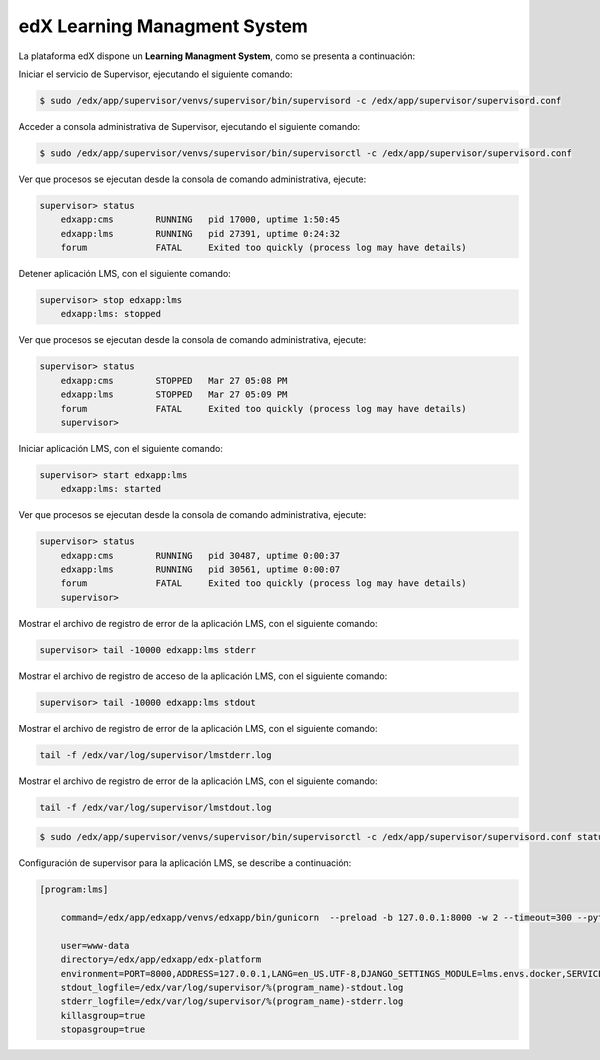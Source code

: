 .. _edx-lms-label:


edX Learning Managment System 
=============================

La plataforma edX dispone un **Learning Managment System**, como se presenta a continuación:

.. image:: static/lms.png

Iniciar el servicio de Supervisor, ejecutando el siguiente comando:

.. code-block:: bash

    $ sudo /edx/app/supervisor/venvs/supervisor/bin/supervisord -c /edx/app/supervisor/supervisord.conf

Acceder a consola administrativa de Supervisor, ejecutando el siguiente comando:

.. code-block:: bash

    $ sudo /edx/app/supervisor/venvs/supervisor/bin/supervisorctl -c /edx/app/supervisor/supervisord.conf


Ver que procesos se ejecutan desde la consola de comando administrativa, ejecute:

.. code-block:: bash

    supervisor> status
	edxapp:cms        RUNNING   pid 17000, uptime 1:50:45
	edxapp:lms        RUNNING   pid 27391, uptime 0:24:32
	forum             FATAL     Exited too quickly (process log may have details)

Detener aplicación LMS, con el siguiente comando:

.. code-block:: bash

    supervisor> stop edxapp:lms
	edxapp:lms: stopped

Ver que procesos se ejecutan desde la consola de comando administrativa, ejecute:

.. code-block:: bash

    supervisor> status
	edxapp:cms        STOPPED   Mar 27 05:08 PM
	edxapp:lms        STOPPED   Mar 27 05:09 PM
	forum             FATAL     Exited too quickly (process log may have details)
	supervisor> 

Iniciar aplicación LMS, con el siguiente comando:

.. code-block:: bash

    supervisor> start edxapp:lms
	edxapp:lms: started

Ver que procesos se ejecutan desde la consola de comando administrativa, ejecute:

.. code-block:: bash

    supervisor> status
	edxapp:cms        RUNNING   pid 30487, uptime 0:00:37
	edxapp:lms        RUNNING   pid 30561, uptime 0:00:07
	forum             FATAL     Exited too quickly (process log may have details)
	supervisor> 

Mostrar el archivo de registro de error de la aplicación LMS, con el siguiente comando:

.. code-block:: bash

    supervisor> tail -10000 edxapp:lms stderr

Mostrar el archivo de registro de acceso de la aplicación LMS, con el siguiente comando:

.. code-block:: bash

    supervisor> tail -10000 edxapp:lms stdout

Mostrar el archivo de registro de error de la aplicación LMS, con el siguiente comando:

.. code-block:: bash

    tail -f /edx/var/log/supervisor/lmstderr.log

Mostrar el archivo de registro de error de la aplicación LMS, con el siguiente comando:

.. code-block:: bash

    tail -f /edx/var/log/supervisor/lmstdout.log

.. code-block:: bash

    $ sudo /edx/app/supervisor/venvs/supervisor/bin/supervisorctl -c /edx/app/supervisor/supervisord.conf status edxapp:lms

Configuración de supervisor para la aplicación LMS, se describe a continuación:

.. code-block:: cfg

    [program:lms]

	command=/edx/app/edxapp/venvs/edxapp/bin/gunicorn  --preload -b 127.0.0.1:8000 -w 2 --timeout=300 --pythonpath=/edx/app/edxapp/edx-platform lms.wsgi

	user=www-data
	directory=/edx/app/edxapp/edx-platform
	environment=PORT=8000,ADDRESS=127.0.0.1,LANG=en_US.UTF-8,DJANGO_SETTINGS_MODULE=lms.envs.docker,SERVICE_VARIANT="lms",PATH="/edx/app/edxapp/venvs/edxapp/bin:/edx/app/edxapp/edx-platform/bin:/edx/app/edxapp/.rbenv/bin:/edx/app/edxapp/.rbenv/shims:/edx/app/edxapp/.gem/bin:/edx/app/edxapp/edx-platform/node_modules/.bin:/usr/local/sbin:/usr/local/bin:/usr/sbin:/usr/bin:/sbin:/bin"
	stdout_logfile=/edx/var/log/supervisor/%(program_name)-stdout.log
	stderr_logfile=/edx/var/log/supervisor/%(program_name)-stderr.log
	killasgroup=true
	stopasgroup=true
